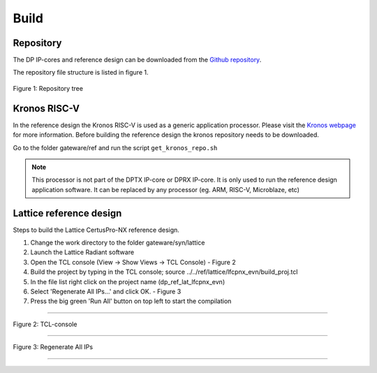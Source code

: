 Build
=====

Repository
^^^^^^^^^^
The DP IP-cores and reference design can be downloaded from the `Github repository <https://github.com/Parretto/DisplayPort>`_.

The repository file structure is listed in figure 1.

.. figure:: ./images/repo-tree.png
   :align: center
   :alt: Repository tree
Figure 1: Repository tree

.. comment
.. comment	.
.. comment	└── gateware
.. comment		├── src 				- Source folder
.. comment    	│	├── app					- Application
.. comment    	│	├── lib					- Library
.. comment    	│	├── misc				- Miscellaneous
.. comment    	│	├── pm					- Policy maker
.. comment    	│	├── rx					- DP RX
.. comment    	│	├── tx					- DP TX
.. comment    	│	└── vtb					- Video toolbox
.. comment    	├── ref					- Reference folder
.. comment    	│	├── kronos				- Kronos RISC-V 
.. comment    	│	└── lattice				- Lattice
.. comment    	│   	└── lfcpnx_evn			- CertusPro-NX 
.. comment    	└── syn					- Synthesis folder
.. comment        	└── lattice				- Lattice


Kronos RISC-V
^^^^^^^^^^^^^
In the reference design the Kronos RISC-V is used as a generic application processor. 
Please visit the `Kronos webpage <https://sonalpinto.github.io/kronos/#/>`_ for more information. 
Before building the reference design the kronos repository needs to be downloaded.

Go to the folder gateware/ref and run the script ``get_kronos_repo.sh``


.. note::
   This processor is not part of the DPTX IP-core or DPRX IP-core.
   It is only used to run the reference design application software.
   It can be replaced by any processor (eg. ARM, RISC-V, Microblaze, etc)


Lattice reference design
^^^^^^^^^^^^^^^^^^^^^^^^^^^^^^^^^^^^^
Steps to build the Lattice CertusPro-NX reference design. 

#. Change the work directory to the folder gateware/syn/lattice
#. Launch the Lattice Radiant software
#. Open the TCL console (View -> Show Views -> TCL Console) - Figure 2
#. Build the project by typing in the TCL console; source ../../ref/lattice/lfcpnx_evn/build_proj.tcl
#. In the file list right click on the project name (dp_ref_lat_lfcpnx_evn) 
#. Select 'Regenerate All IPs...' and click OK. - Figure 3
#. Press the big green 'Run All' button on top left to start the compilation

-----

.. figure:: ./images/lat-tcl-console.png
   :align: center
   :alt: TCL-console
Figure 2: TCL-console

-----

.. figure:: ./images/lat-regenerate-ip.png
   :align: center
   :alt: Regenerate 
Figure 3: Regenerate All IPs

-----
